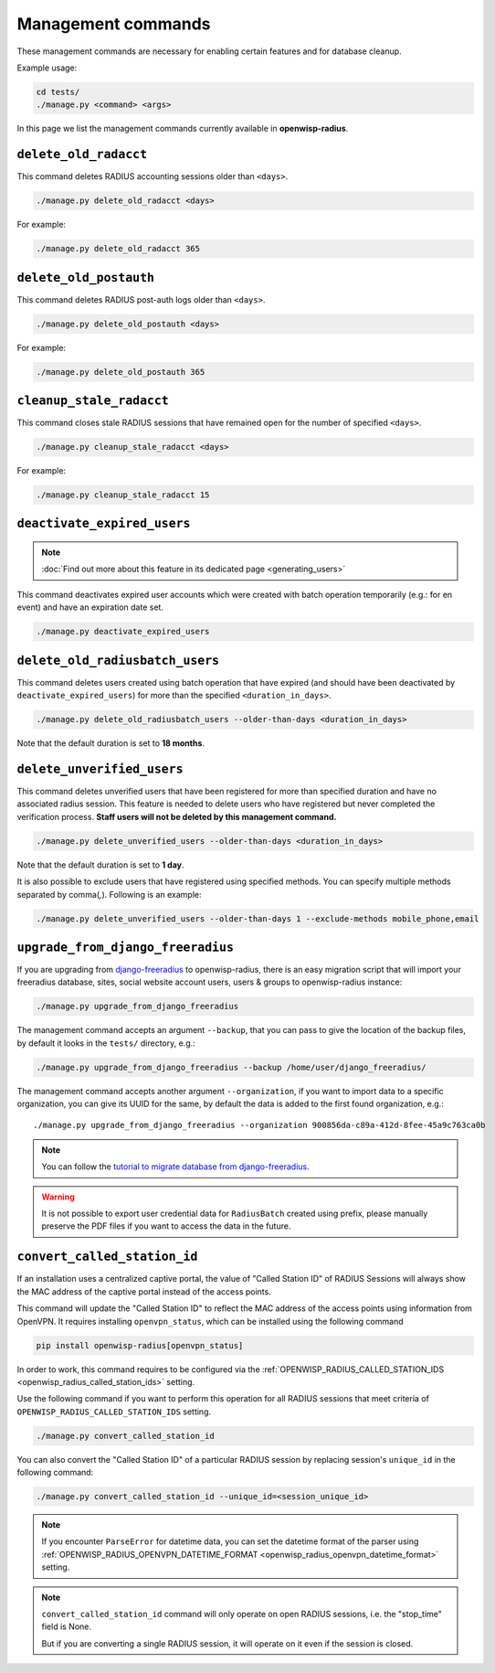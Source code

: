 Management commands
===================

These management commands are necessary for enabling certain features and
for database cleanup.

Example usage:

.. code-block:: shell

    cd tests/
    ./manage.py <command> <args>

In this page we list the management commands currently available in
**openwisp-radius**.

``delete_old_radacct``
----------------------

This command deletes RADIUS accounting sessions older than ``<days>``.

.. code-block:: shell

    ./manage.py delete_old_radacct <days>

For example:

.. code-block:: shell

    ./manage.py delete_old_radacct 365

``delete_old_postauth``
-----------------------

This command deletes RADIUS post-auth logs older than ``<days>``.

.. code-block:: shell

    ./manage.py delete_old_postauth <days>

For example:

.. code-block:: shell

    ./manage.py delete_old_postauth 365

``cleanup_stale_radacct``
-------------------------

This command closes stale RADIUS sessions that have remained open for the
number of specified ``<days>``.

.. code-block:: shell

    ./manage.py cleanup_stale_radacct <days>

For example:

.. code-block:: shell

    ./manage.py cleanup_stale_radacct 15

``deactivate_expired_users``
----------------------------

.. note::

    :doc:`Find out more about this feature in its dedicated page
    <generating_users>`

This command deactivates expired user accounts which were created with
batch operation temporarily (e.g.: for en event) and have an expiration
date set.

.. code-block:: shell

    ./manage.py deactivate_expired_users

``delete_old_radiusbatch_users``
--------------------------------

This command deletes users created using batch operation that have expired
(and should have been deactivated by ``deactivate_expired_users``) for
more than the specified ``<duration_in_days>``.

.. code-block:: shell

    ./manage.py delete_old_radiusbatch_users --older-than-days <duration_in_days>

Note that the default duration is set to **18 months**.

``delete_unverified_users``
---------------------------

This command deletes unverified users that have been registered for more
than specified duration and have no associated radius session. This
feature is needed to delete users who have registered but never completed
the verification process. **Staff users will not be deleted by this
management command.**

.. code-block:: shell

    ./manage.py delete_unverified_users --older-than-days <duration_in_days>

Note that the default duration is set to **1 day**.

It is also possible to exclude users that have registered using specified
methods. You can specify multiple methods separated by comma(`,`).
Following is an example:

.. code-block:: shell

    ./manage.py delete_unverified_users --older-than-days 1 --exclude-methods mobile_phone,email

``upgrade_from_django_freeradius``
----------------------------------

If you are upgrading from `django-freeradius
<https://github.com/openwisp/django-freeradius>`_ to openwisp-radius,
there is an easy migration script that will import your freeradius
database, sites, social website account users, users & groups to
openwisp-radius instance:

.. code-block:: shell

    ./manage.py upgrade_from_django_freeradius

The management command accepts an argument ``--backup``, that you can pass
to give the location of the backup files, by default it looks in the
``tests/`` directory, e.g.:

.. code-block:: shell

    ./manage.py upgrade_from_django_freeradius --backup /home/user/django_freeradius/

The management command accepts another argument ``--organization``, if you
want to import data to a specific organization, you can give its UUID for
the same, by default the data is added to the first found organization,
e.g.:

::

    ./manage.py upgrade_from_django_freeradius --organization 900856da-c89a-412d-8fee-45a9c763ca0b

.. note::

    You can follow the `tutorial to migrate database from
    django-freeradius
    <https://github.com/openwisp/django-freeradius/blob/master/README.rst>`_.

.. warning::

    It is not possible to export user credential data for ``RadiusBatch``
    created using prefix, please manually preserve the PDF files if you
    want to access the data in the future.

.. _radius_convert_called_station_id:

``convert_called_station_id``
-----------------------------

If an installation uses a centralized captive portal, the value of "Called
Station ID" of RADIUS Sessions will always show the MAC address of the
captive portal instead of the access points.

This command will update the "Called Station ID" to reflect the MAC
address of the access points using information from OpenVPN. It requires
installing ``openvpn_status``, which can be installed using the following
command

.. code-block:: shell

    pip install openwisp-radius[openvpn_status]

In order to work, this command requires to be configured via the
:ref:`OPENWISP_RADIUS_CALLED_STATION_IDS
<openwisp_radius_called_station_ids>` setting.

Use the following command if you want to perform this operation for all
RADIUS sessions that meet criteria of
``OPENWISP_RADIUS_CALLED_STATION_IDS`` setting.

.. code-block:: shell

    ./manage.py convert_called_station_id

You can also convert the "Called Station ID" of a particular RADIUS
session by replacing session's ``unique_id`` in the following command:

.. code-block:: shell

    ./manage.py convert_called_station_id --unique_id=<session_unique_id>

.. note::

    If you encounter ``ParseError`` for datetime data, you can set the
    datetime format of the parser using
    :ref:`OPENWISP_RADIUS_OPENVPN_DATETIME_FORMAT
    <openwisp_radius_openvpn_datetime_format>` setting.

.. note::

    ``convert_called_station_id`` command will only operate on open RADIUS
    sessions, i.e. the "stop_time" field is None.

    But if you are converting a single RADIUS session, it will operate on
    it even if the session is closed.
